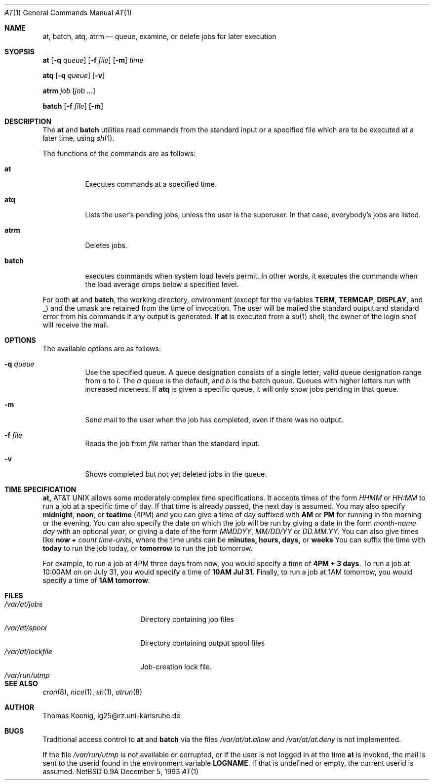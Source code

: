 .\"
.\" Copyright (c) 1993 Christopher G. Demetriou
.\" All rights reserved.
.\"
.\" Redistribution and use in source and binary forms, with or without
.\" modification, are permitted provided that the following conditions
.\" are met:
.\" 1. Redistributions of source code must retain the above copyright
.\"    notice, this list of conditions and the following disclaimer.
.\" 2. Redistributions in binary form must reproduce the above copyright
.\"    notice, this list of conditions and the following disclaimer in the
.\"    documentation and/or other materials provided with the distribution.
.\" 3. All advertising materials mentioning features or use of this software
.\"    must display the following acknowledgement:
.\"      This product includes software developed by Christopher G. Demetriou.
.\" 3. The name of the author may not be used to endorse or promote products
.\"    derived from this software without specific prior written permission
.\"
.\" THIS SOFTWARE IS PROVIDED BY THE AUTHOR ``AS IS'' AND ANY EXPRESS OR
.\" IMPLIED WARRANTIES, INCLUDING, BUT NOT LIMITED TO, THE IMPLIED WARRANTIES
.\" OF MERCHANTABILITY AND FITNESS FOR A PARTICULAR PURPOSE ARE DISCLAIMED.
.\" IN NO EVENT SHALL THE AUTHOR BE LIABLE FOR ANY DIRECT, INDIRECT,
.\" INCIDENTAL, SPECIAL, EXEMPLARY, OR CONSEQUENTIAL DAMAGES (INCLUDING, BUT
.\" NOT LIMITED TO, PROCUREMENT OF SUBSTITUTE GOODS OR SERVICES; LOSS OF USE,
.\" DATA, OR PROFITS; OR BUSINESS INTERRUPTION) HOWEVER CAUSED AND ON ANY
.\" THEORY OF LIABILITY, WHETHER IN CONTRACT, STRICT LIABILITY, OR TORT
.\" (INCLUDING NEGLIGENCE OR OTHERWISE) ARISING IN ANY WAY OUT OF THE USE OF
.\" THIS SOFTWARE, EVEN IF ADVISED OF THE POSSIBILITY OF SUCH DAMAGE.
.\"
.\"	$Id: at.1,v 1.4 1994/11/03 15:37:46 jtc Exp $
.\"
.Dd December 5, 1993
.Dt "AT" 1
.Os NetBSD 0.9a
.Sh NAME
.Nm at, batch, atq, atrm
.Nd queue, examine, or delete jobs for later execution
.\"
.Sh SYOPSIS
.Nm at
.Op Fl q Ar queue
.Op Fl f Ar file
.Op Fl m
.Ar time
.Pp
.Nm atq
.Op Fl q Ar queue
.Op Fl v
.Pp
.Nm atrm
.Ar job
.Op Ar job ...
.Pp
.Nm batch
.Op Fl f Ar file
.Op Fl m
.Sh DESCRIPTION
The
.Nm at
and
.Nm batch
utilities read commands from the standard input or a specified file
which are to be executed at a later time, using
.Xr sh 1 .
.Pp
The functions of the commands are as follows:
.Bl -tag -width indent
.It Nm at
Executes commands at a specified time.
.It Nm atq
Lists the user's pending jobs, unless the user is
the superuser.  In that case, everybody's jobs are
listed.
.It Nm atrm
Deletes jobs.
.It Nm batch
executes commands when system load levels  permit.
In other words, it executes the commands when the load
average drops below a specified level.
.El
.Pp
For both
.Nm at
and
.Nm batch ,
the working directory, environment (except for the variables
.Nm TERM ,
.Nm TERMCAP ,
.Nm DISPLAY ,
and
.Nm _ )
and the umask are retained from the time of invocation.  The user
will be mailed the standard output and standard error from
his commands if any output is generated.  If
.Nm at
is executed from a
.Xr su 1
shell, the owner of the login shell will receive the mail.
.Sh OPTIONS
.Bl -tag -width indent
The available options are as follows:
.It Fl q Ar queue
Use the specified queue.  A queue designation consists
of a single letter; valid queue designation range from
.Ar a
to
.Ar l .
The
.Ar a
queue is the default, and
.Ar b
is the batch queue.  Queues with higher letters run with
increased niceness.  If
.Nm atq
is given a specific queue, it will only show jobs pending
in that queue.
.It Fl m
Send mail to the user when the job has completed, even if
there was no output.
.It Fl f Ar file
Reads the job from
.Ar file
rather than the standard input.
.It Fl v
Shows completed but not yet deleted jobs in the queue.
.Sh TIME SPECIFICATION
.Nm At
allows some moderately complex time specifications.
It accepts times of the form
.Ar HHMM
or
.Ar HH:MM
to run a job at a specific time of day.  If
that time is already passed, the next day is assumed.
You may also specify
.Nm midnight ,
.Nm noon ,
or
.Nm teatime
(4PM) and you can give a time of day suffixed with
.Nm AM
or
.Nm PM
for running in the morning or the evening.  You can
also specify the date on which the job will be run
by giving a date in the form
.Ar month-name day
with an optional
.Ar year ,
or giving a date of the form
.Ar MMDDYY ,
.Ar MM/DD/YY
or
.Ar DD.MM.YY .
You can also give times like
.Nm now +
.Ar count time-units ,
where the time units can be
.Nm minutes, hours, days,
or
.Nm weeks
You can suffix the time with
.Nm today
to run the job today, or
.Nm tomorrow
to run the job tomorrow.
.Pp
For example, to run a job at 4PM three days from now, you
would specify a time of
.Nm 4PM + 3 days .
To run a job at 10:00AM on on July 31, you would specify
a time of
.Nm 10AM Jul 31 .
Finally, to run a job at 1AM tomorrow, you would specify
a time of
.Nm 1AM tomorrow .
.Sh FILES
.Bl -tag -width /var/at/lockfile -compact
.It Pa /var/at/jobs
Directory containing job files
.It Pa /var/at/spool
Directory containing output spool files
.It Pa /var/at/lockfile
Job-creation lock file.
.It Pa /var/run/utmp
.El
.Sh SEE ALSO
.Xr cron 8 ,
.Xr nice 1 ,
.Xr sh 1 ,
.Xr atrun 8
.Sh AUTHOR
.Bl -tag
Thomas Koenig, ig25@rz.uni-karlsruhe.de
.El
.Sh BUGS
Traditional access control to
.Nm at
and
.Nm batch
via the files
.Pa /var/at/at.allow
and
.Pa /var/at/at.deny
is not implemented.
.Pp
If the file
.Pa /var/run/utmp
is not available or corrupted, or if the user is not
logged in at the time
.Nm at
is invoked, the mail is sent to the userid found in the
environment variable
.Nm LOGNAME .
If that is undefined or empty, the current userid is assumed.
